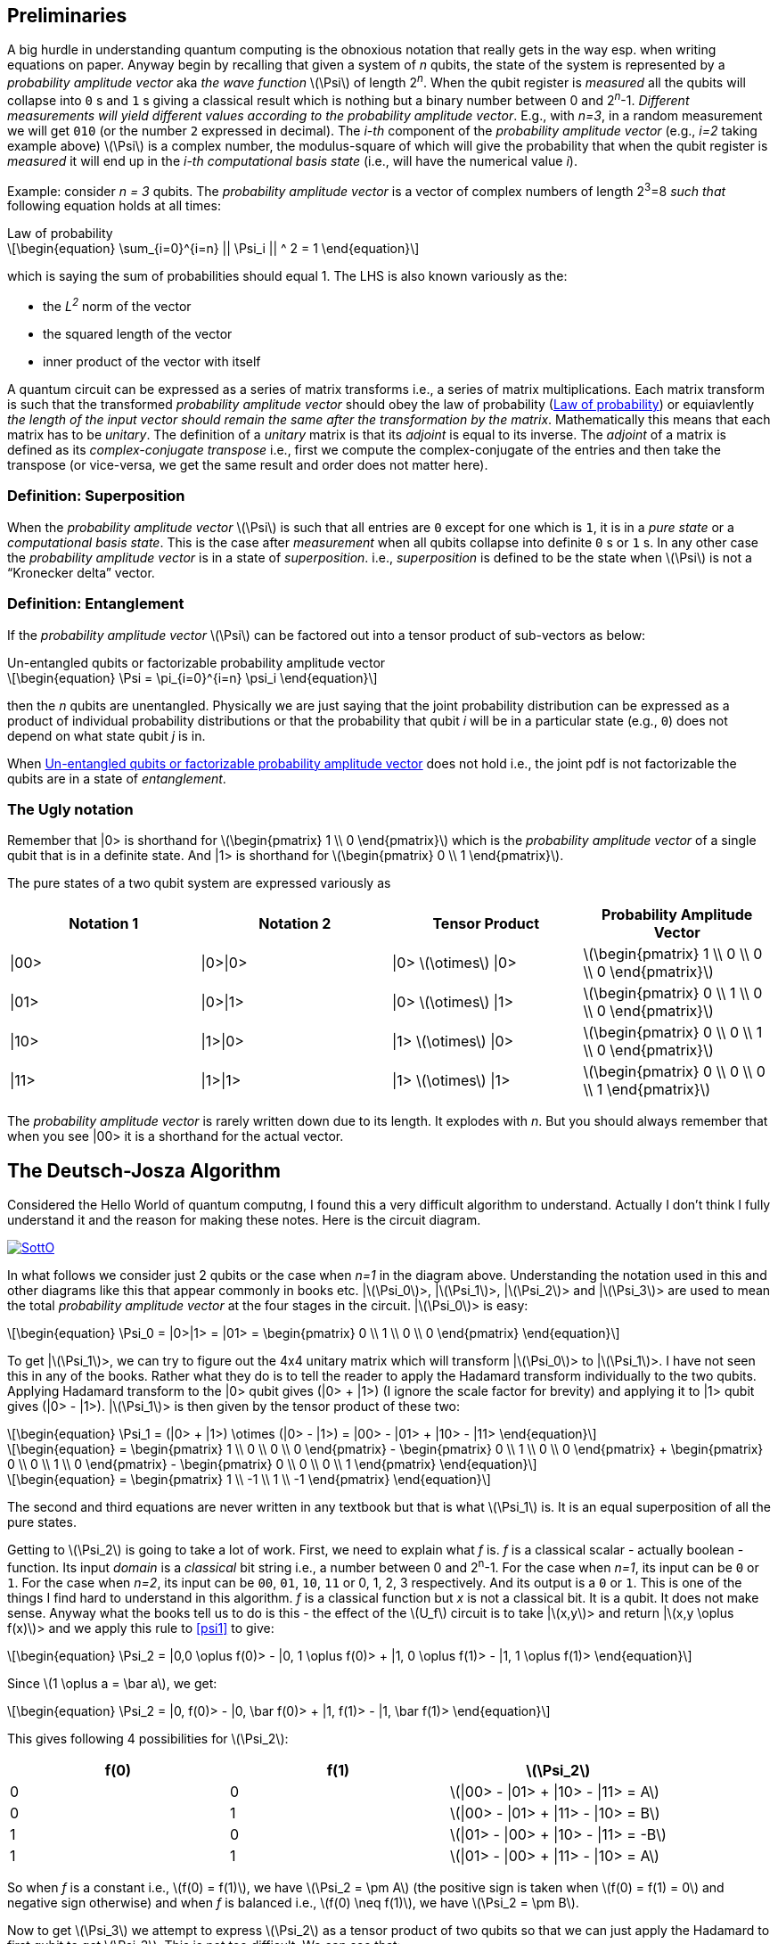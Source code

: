 :stem: latexmath
:eqnums: all
:equation: 0

== Preliminaries 

A big hurdle in understanding quantum computing is the obnoxious notation that really gets in the way esp. when writing equations on paper.
Anyway begin by recalling that given a system of _n_ qubits, the state of the system is represented by a _probability amplitude vector_
aka _the wave function_ stem:[\Psi] of length 2^_n_^. When the qubit register is _measured_ all the qubits will collapse into `0` s and `1` s giving
a classical result which is nothing but a binary number between 0 and 2^_n_^-1. _Different measurements will yield different values according to
the probability amplitude vector_. E.g., with _n=3_, in a random measurement we will get `010` (or the number `2` expressed in decimal).
The _i-th_ component of the _probability amplitude vector_ (e.g., _i=2_ taking example above)
stem:[\Psi] is a complex number, the modulus-square of which will give the probability that when the qubit register is _measured_ it will end up in
the _i-th_ _computational basis state_ (i.e., will have the numerical value _i_). 

Example: consider _n = 3_ qubits. The _probability amplitude vector_ is a vector of complex numbers of length 2^3^=8 _such that_
following equation holds at all times:

[latexmath#law-of-prob]
.Law of probability
++++
\begin{equation}
\sum_{i=0}^{i=n} || \Psi_i || ^ 2 = 1
\end{equation}
++++

which is saying the sum of probabilities should equal 1. The LHS is also known variously as the:

* the _L^2^_ norm of the vector
* the squared length of the vector
* inner product of the vector with itself

A quantum circuit can be expressed as a series of matrix transforms i.e., a series of matrix multiplications.
Each matrix transform is such that the transformed _probability amplitude vector_ should obey the law of probability (<<law-of-prob>>)
or equiavlently _the length of the input vector should remain the same after the transformation by the matrix_.
Mathematically this means that each matrix has to be _unitary_. The definition of a _unitary_ matrix is that its _adjoint_ is
equal to its inverse. The _adjoint_ of a matrix is defined as its _complex-conjugate transpose_ i.e., first we 
compute the complex-conjugate of the entries and then take the transpose (or vice-versa, we get the same result and order does not matter here).

=== Definition: Superposition

When the _probability amplitude vector_ stem:[\Psi] is such that all entries are `0` except for one which is `1`, it is in a 
_pure state_ or a _computational basis state_. This is the case after _measurement_ when all qubits collapse into definite `0` s or `1` s.
In any other case the _probability amplitude vector_ is in a state of _superposition_. i.e., _superposition_ is defined to be the state when 
stem:[\Psi] is not a "`Kronecker delta`" vector.

=== Definition: Entanglement

If the _probability amplitude vector_ stem:[\Psi] can be factored out into a tensor product of sub-vectors as below:

[latexmath#factorizable-pdf]
.Un-entangled qubits or factorizable probability amplitude vector
++++
\begin{equation}
\Psi = \pi_{i=0}^{i=n} \psi_i 
\end{equation}
++++

then the _n_ qubits are unentangled. Physically we are just saying that the joint probability distribution can be expressed as a product of
individual probability distributions or that the probability that qubit _i_ will be in a particular state (e.g., `0`) does not depend on what state qubit _j_ is in.

When <<factorizable-pdf>> does not hold i.e., the joint pdf is not factorizable the qubits are in a state of _entanglement_.

=== The Ugly notation

Remember that |0> is shorthand for stem:[\begin{pmatrix} 1 \\ 0 \end{pmatrix}] which is the _probability amplitude vector_ of a single qubit
that is in a definite state. And |1> is shorthand for stem:[\begin{pmatrix} 0 \\ 1 \end{pmatrix}].

The pure states of a two qubit system are expressed variously as 

[options=header]
|===
| Notation 1 | Notation 2 | Tensor Product | Probability Amplitude Vector
| \|00> | \|0>\|0> | \|0> stem:[\otimes] \|0> | stem:[\begin{pmatrix} 1 \\ 0 \\ 0 \\ 0 \end{pmatrix}]
| \|01> | \|0>\|1> | \|0> stem:[\otimes] \|1> | stem:[\begin{pmatrix} 0 \\ 1 \\ 0 \\ 0 \end{pmatrix}]
| \|10> | \|1>\|0> | \|1> stem:[\otimes] \|0> | stem:[\begin{pmatrix} 0 \\ 0 \\ 1 \\ 0 \end{pmatrix}]
| \|11> | \|1>\|1> | \|1> stem:[\otimes] \|1> | stem:[\begin{pmatrix} 0 \\ 0 \\ 0 \\ 1 \end{pmatrix}]
|===

The _probability amplitude vector_ is rarely written down due to its length. It explodes with _n_. But you should always remember that when
you see |00> it is a shorthand for the actual vector.

== The Deutsch-Josza Algorithm

Considered the Hello World of quantum computng, I found this a very difficult algorithm to understand.
Actually I don't think I fully understand it and the reason for making these notes. Here is the circuit diagram.

image::https://i.stack.imgur.com/SottO.png[link="https://quantumcomputing.stackexchange.com/questions/15253/why-isnt-output-of-deutsch-jozsa-algorithm-simply-0"]

In what follows we consider just 2 qubits or the case when _n=1_ in the diagram above.
Understanding the notation used in this and other diagrams like this that appear commonly in books etc.
|stem:[\Psi_0]>, |stem:[\Psi_1]>, |stem:[\Psi_2]> and |stem:[\Psi_3]> are used to mean the total
_probability amplitude vector_ at the four stages in the circuit. |stem:[\Psi_0]> is easy:

[latexmath]
++++
\begin{equation}
\Psi_0 = |0>|1> = |01> = \begin{pmatrix} 0 \\ 1 \\ 0 \\ 0 \end{pmatrix}
\end{equation}
++++

To get |stem:[\Psi_1]>, we can try to figure out the 4x4 unitary matrix which will transform |stem:[\Psi_0]> to |stem:[\Psi_1]>.
I have not seen this in any of the books. Rather what they do is to tell the reader to apply the Hadamard transform
individually to the two qubits. Applying Hadamard transform to the |0> qubit gives (|0> {plus} |1>) (I ignore the scale factor for brevity)
and applying it to |1> qubit gives (|0> - |1>). |stem:[\Psi_1]> is then given by the tensor product of these two:

[latexmath#psi1]
++++
\begin{equation}
\Psi_1 = (|0> + |1>) \otimes (|0> - |1>) = |00> - |01> + |10> - |11> 
\end{equation}
++++

[latexmath]
++++
\begin{equation}
  = \begin{pmatrix} 1 \\ 0 \\ 0 \\ 0 \end{pmatrix} - \begin{pmatrix} 0 \\ 1 \\ 0 \\ 0 \end{pmatrix} + \begin{pmatrix} 0 \\ 0 \\ 1 \\ 0 \end{pmatrix} - \begin{pmatrix} 0 \\ 0 \\ 0 \\ 1 \end{pmatrix}
\end{equation}
++++

[latexmath]
++++
\begin{equation}
  = \begin{pmatrix} 1 \\ -1 \\ 1 \\ -1 \end{pmatrix} 
\end{equation}
++++

The second and third equations are never written in any textbook but that is what stem:[\Psi_1] is. It is an equal superposition of all the pure states.

Getting to stem:[\Psi_2] is going to take a lot of work. First, we need to explain what _f_ is. _f_ is a classical scalar - actually boolean - function.
Its input _domain_ is a _classical_ bit string i.e., a number between 0 and 2^n^-1. For the case when _n=1_, its input can be `0` or `1`. For the case when
_n=2_, its input can be `00`, `01`, `10`, `11` or 0, 1, 2, 3 respectively. And its output is a `0` or `1`. This is one of the things I find hard to
understand in this algorithm. _f_ is a classical function but _x_ is not a classical bit. It is a qubit. It does not make sense.
Anyway what the books tell us to do is this - the effect of the stem:[U_f] circuit is to take |stem:[x,y]> and return |stem:[x,y \oplus f(x)]> and we 
apply this rule to <<psi1>> to give:

[latexmath]
++++
\begin{equation}
\Psi_2  = |0,0 \oplus f(0)>  - |0, 1 \oplus f(0)> + |1, 0 \oplus f(1)> - |1, 1 \oplus f(1)> 
\end{equation}
++++

Since stem:[1 \oplus a = \bar a], we get:

[latexmath]
++++
\begin{equation}
\Psi_2  = |0, f(0)>  - |0, \bar f(0)> + |1, f(1)> - |1, \bar f(1)> 
\end{equation}
++++

This gives following 4 possibilities for stem:[\Psi_2]:

[options=header]
|===
| f(0) | f(1) | stem:[\Psi_2]
| 0 | 0 | stem:[\|00>  - \|01> + \|10> - \|11> = A] 
| 0 | 1 | stem:[\|00>  - \|01> + \|11> - \|10> = B] 
| 1 | 0 | stem:[\|01>  - \|00> + \|10> - \|11> = -B] 
| 1 | 1 | stem:[\|01>  - \|00> + \|11> - \|10> = A] 
|===

So when _f_ is a constant i.e., stem:[f(0) = f(1)], we have stem:[\Psi_2 = \pm A] (the positive sign is taken when stem:[f(0) = f(1) = 0] and negative sign otherwise)
and when _f_ is balanced i.e., stem:[f(0) \neq f(1)], we have stem:[\Psi_2 = \pm B].

Now to get stem:[\Psi_3] we attempt to express stem:[\Psi_2] as a tensor product of two qubits so that we can just apply the Hadamard to first qubit to get stem:[\Psi_3].
This is not too difficult. We can see that:

[latexmath#A]
++++
\begin{equation}
A = (|0> + |1>) \otimes (|0> - |1>) = \Psi_1
\end{equation}
++++

[latexmath#B]
++++
\begin{equation}
B = (|0> - |1>) \otimes (|0> - |1>)
\end{equation}
++++

Now since the Hadmard stem:[H] is its own inverse, applying stem:[H] to (|0> + |1>) gives back |0> and applying it to (|0> - |1>) gives back |1>.
And so stem:[\Psi_3] equals:

[latexmath]
++++
\begin{equation}
\Psi_3 = |0> \otimes (|0> - |1>)
\end{equation}
++++

if stem:[f] is constant and

[latexmath]
++++
\begin{equation}
\Psi_3 = |1> \otimes (|0> - |1>)
\end{equation}
++++

if stem:[f] is balanced. The first qubit is in a _definite_ state of either `0` or `1` with 100% probability.
And measuring the first qubit will tell if stem:[f] is constant or balanced which is the problem the Deutsch-Josza Algorithm is supposed to solve.

I find this algorithm extremely confusing and outright "`buggy`" because by definition the stem:[U_f] gate is supposed to leave the first qubit
unchanged - it maps |stem:[x,y]> to |stem:[x,y \oplus f(x)]> whereas <<A>> and <<B>> show just the opposite. _The first qubit gets messed up
whereas the second one is unchanged!_ **This is my longstanding dilemma with this circuit**. It contradicts the circuit diagram.
Also see https://quantumcomputing.stackexchange.com/questions/15253/why-isnt-output-of-deutsch-jozsa-algorithm-simply-0[this] question on StackExchange.
